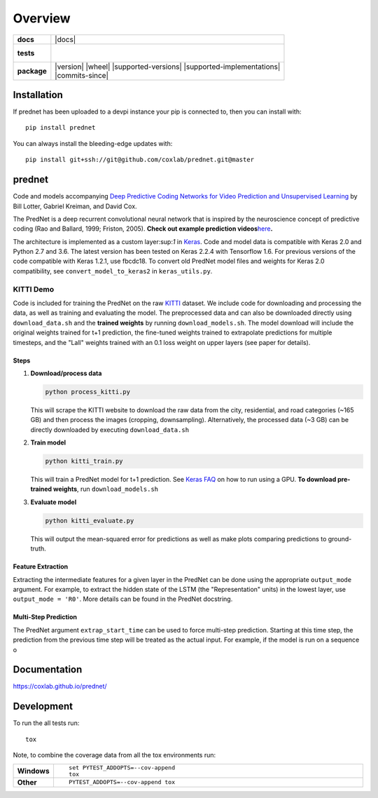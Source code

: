 ========
Overview
========

.. start-badges

.. list-table::
    :stub-columns: 1

    * - docs
      - |docs|
    * - tests
      - |
        |
    * - package
      - | |version| |wheel| |supported-versions| |supported-implementations|
        | |commits-since|




.. end-badges

Installation
============

If prednet has been uploaded to a devpi instance your pip is connected to, then you can install with::

    pip install prednet

You can always install the bleeding-edge updates with::

    pip install git+ssh://git@github.com/coxlab/prednet.git@master


prednet
=======

Code and models accompanying `Deep Predictive Coding Networks for Video
Prediction and Unsupervised Learning`_ by Bill Lotter, Gabriel Kreiman,
and David Cox.

The PredNet is a deep recurrent convolutional neural network that is
inspired by the neuroscience concept of predictive coding (Rao and
Ballard, 1999; Friston, 2005). **Check out example prediction
videos**\ `here`_\ **.**

The architecture is implemented as a custom layer:sup:`1` in `Keras`_. Code and
model data is compatible with Keras 2.0 and Python 2.7 and 3.6. The
latest version has been tested on Keras 2.2.4 with Tensorflow 1.6. For
previous versions of the code compatible with Keras 1.2.1, use fbcdc18.
To convert old PredNet model files and weights for Keras 2.0
compatibility, see ``convert_model_to_keras2`` in ``keras_utils.py``.

KITTI Demo
----------

Code is included for training the PredNet on the raw `KITTI`_ dataset.
We include code for downloading and processing the data, as well as
training and evaluating the model. The preprocessed data and can also be
downloaded directly using ``download_data.sh`` and the **trained
weights** by running ``download_models.sh``. The model download will
include the original weights trained for t+1 prediction, the fine-tuned
weights trained to extrapolate predictions for multiple timesteps, and
the "Lall" weights trained with an 0.1 loss weight on upper layers (see
paper for details).

Steps
~~~~~

1. **Download/process data**

   .. code:: bash

      python process_kitti.py

   This will scrape the KITTI website to download the raw data from the
   city, residential, and road categories (~165 GB) and then process the
   images (cropping, downsampling). Alternatively, the processed data
   (~3 GB) can be directly downloaded by executing ``download_data.sh``

2. **Train model**

   .. code:: bash

      python kitti_train.py

   This will train a PredNet model for t+1 prediction. See `Keras FAQ`_
   on how to run using a GPU. **To download pre-trained weights**, run
   ``download_models.sh``

3. **Evaluate model**

   .. code:: bash

      python kitti_evaluate.py

   This will output the mean-squared error for predictions as well as
   make plots comparing predictions to ground-truth.

Feature Extraction
~~~~~~~~~~~~~~~~~~

Extracting the intermediate features for a given layer in the PredNet
can be done using the appropriate ``output_mode`` argument. For example,
to extract the hidden state of the LSTM (the "Representation" units) in
the lowest layer, use ``output_mode = 'R0'``. More details can be found
in the PredNet docstring.

Multi-Step Prediction
~~~~~~~~~~~~~~~~~~~~~

The PredNet argument ``extrap_start_time`` can be used to force
multi-step prediction. Starting at this time step, the prediction from
the previous time step will be treated as the actual input. For example,
if the model is run on a sequence o

.. _Deep Predictive Coding Networks for Video Prediction and Unsupervised Learning: https://arxiv.org/abs/1605.08104
.. _here: https://coxlab.github.io/prednet/
.. _Keras: http://keras.io/
.. _KITTI: http://www.cvlibs.net/datasets/kitti/
.. _Keras FAQ: http://keras.io/getting-started/faq/#how-can-i-run-keras-on-gpu

Documentation
=============


https://coxlab.github.io/prednet/


Development
===========

To run the all tests run::

    tox

Note, to combine the coverage data from all the tox environments run:

.. list-table::
    :widths: 10 90
    :stub-columns: 1

    - - Windows
      - ::

            set PYTEST_ADDOPTS=--cov-append
            tox

    - - Other
      - ::

            PYTEST_ADDOPTS=--cov-append tox
